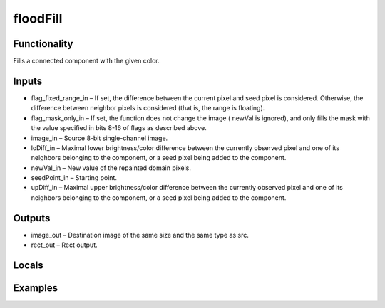 floodFill
=========
.. image:: http://kube.pl/wp-content/uploads/2018/01/floodFill_01.png


Functionality
-------------
Fills a connected component with the given color.


Inputs
------
- flag_fixed_range_in – If set, the difference between the current pixel and seed pixel is considered. Otherwise, the difference between neighbor pixels is considered (that is, the range is floating).
- flag_mask_only_in – If set, the function does not change the image ( newVal is ignored), and only fills the mask with the value specified in bits 8-16 of flags as described above.
- image_in – Source 8-bit single-channel image.
- loDiff_in – Maximal lower brightness/color difference between the currently observed pixel and one of its neighbors belonging to the component, or a seed pixel being added to the component.
- newVal_in – New value of the repainted domain pixels.
- seedPoint_in – Starting point.
- upDiff_in – Maximal upper brightness/color difference between the currently observed pixel and one of its neighbors belonging to the component, or a seed pixel being added to the component.


Outputs
-------
- image_out – Destination image of the same size and the same type as src.
- rect_out – Rect output.


Locals
------


Examples
--------
.. image:: http://kube.pl/wp-content/uploads/2018/01/floodFill_11.png
.. image:: http://kube.pl/wp-content/uploads/2018/01/floodFill_12.png


